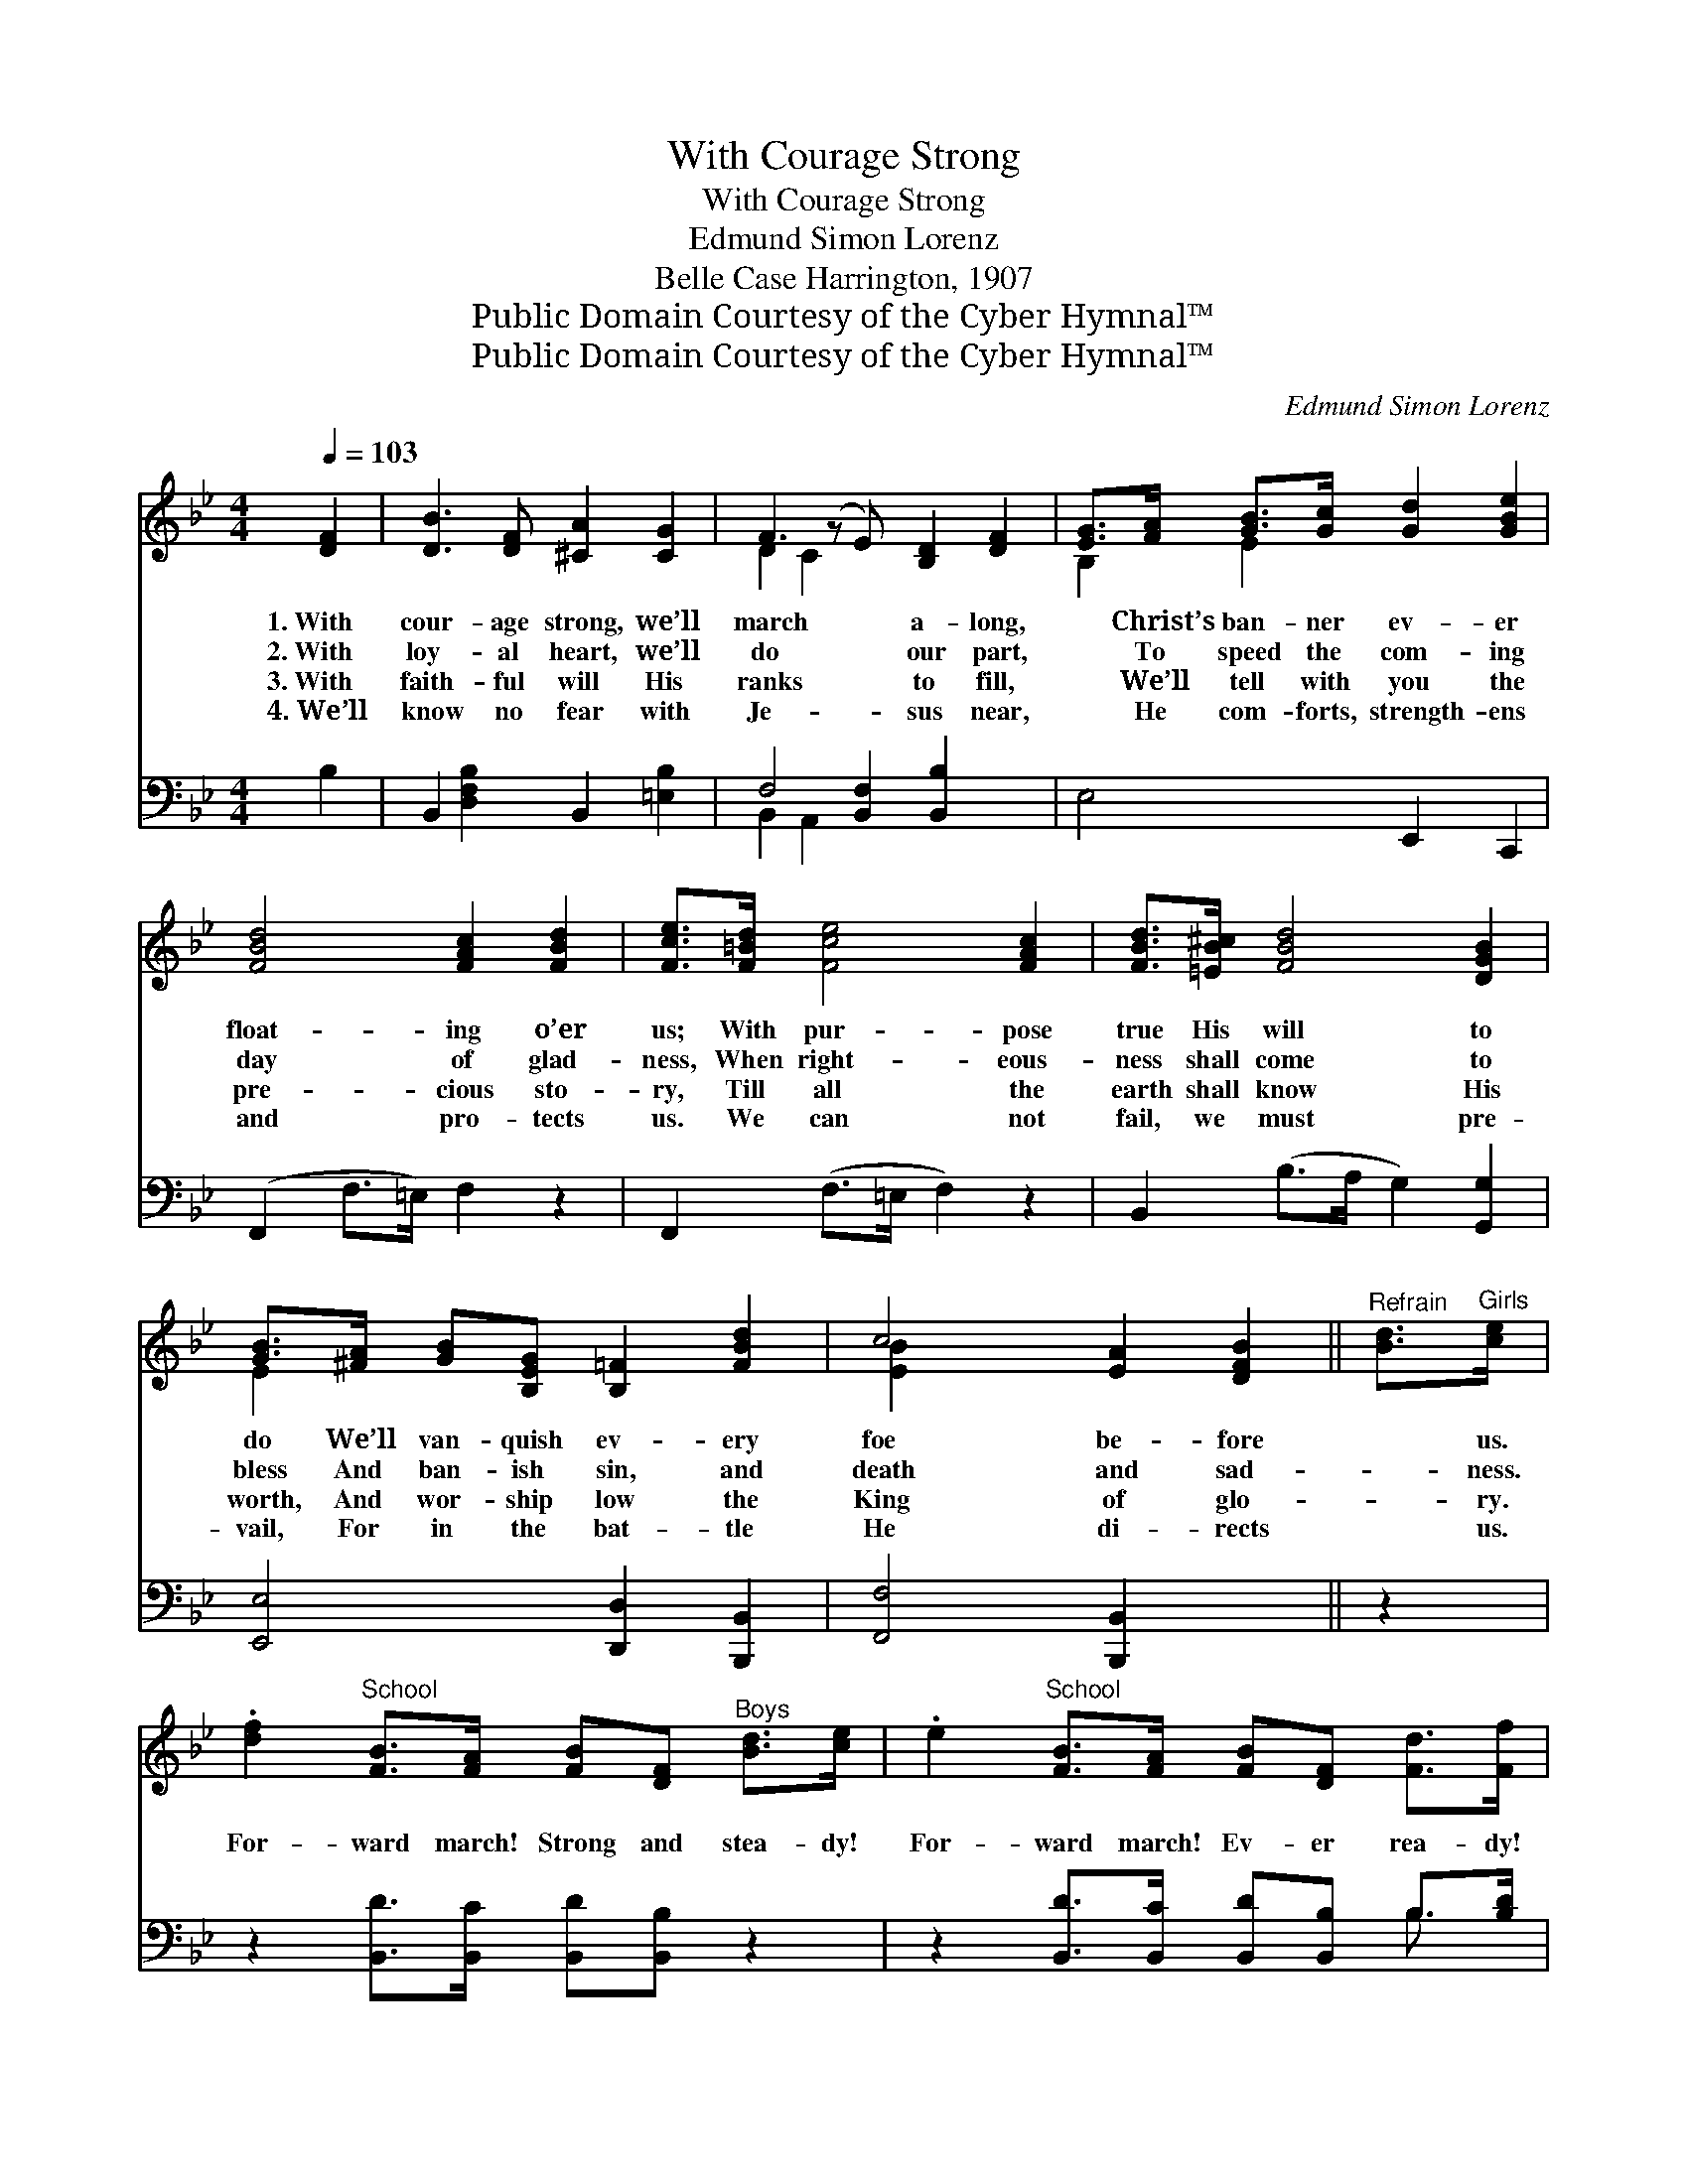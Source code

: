 X:1
T:With Courage Strong
T:With Courage Strong
T:Edmund Simon Lorenz
T:Belle Case Harrington, 1907
T:Public Domain Courtesy of the Cyber Hymnal™
T:Public Domain Courtesy of the Cyber Hymnal™
C:Edmund Simon Lorenz
Z:Public Domain
Z:Courtesy of the Cyber Hymnal™
%%score ( 1 2 ) ( 3 4 )
L:1/8
Q:1/4=103
M:4/4
K:Bb
V:1 treble 
V:2 treble 
V:3 bass 
V:4 bass 
V:1
 [DF]2 | [DB]3 [DF] [^CA]2 [CG]2 | F3 (z E) [B,D]2 [DF]2 | [EG]>[FA] [GB]>[Gc] [Gd]2 [GBe]2 | %4
w: 1.~With|cour- age strong, we’ll|march * a- long,|* Christ’s ban- ner ev- er|
w: 2.~With|loy- al heart, we’ll|do * our part,|* To speed the com- ing|
w: 3.~With|faith- ful will His|ranks * to fill,|* We’ll tell with you the|
w: 4.~We’ll|know no fear with|Je- * sus near,|* He com- forts, strength- ens|
 [FBd]4 [FAc]2 [FBd]2 | [Fce]>[F=Bd] [Fce]4 [FAc]2 | [FBd]>[=EB^c] [FBd]4 [DGB]2 | %7
w: float- ing o’er|us; With pur- pose|true His will to|
w: day of glad-|ness, When right- eous-|ness shall come to|
w: pre- cious sto-|ry, Till all the|earth shall know His|
w: and pro- tects|us. We can not|fail, we must pre-|
 [GB]>[^FA] [GB][B,EG] [B,=F]2 [FBd]2 | c4 [EA]2 [DFB]2 ||"^Refrain" [Bd]>"^Girls"[ce] | %10
w: do We’ll van- quish ev- ery|foe be- fore|* us.|
w: bless And ban- ish sin, and|death and sad-|* ness.|
w: worth, And wor- ship low the|King of glo-|* ry.|
w: vail, For in the bat- tle|He di- rects|* us.|
 .[df]2"^School" [FB]>[FA] [FB][DF]"^Boys" [Bd]>[ce] | .e2"^School" [FB]>[FA] [FB][DF] [Fd]>[Ff] | %12
w: ||
w: For- ward march! Strong and stea- dy!|For- ward march! Ev- er rea- dy!|
w: ||
w: ||
 .[Fe]2 [Fc]>[Fd] [Fe]2 [Af]>[Fc] | [Fd]>[Ge] [Fd]>[Ec] [DB]2"^Boys" [Bd]>[ce] | %14
w: ||
w: Ne- ver doubt, nev- er fear,|God with help is ev- er near!|
w: ||
w: ||
 [df]2"^School" [FB]>[FA] [FB][DF]"^Girls" [Fd]>[_Af] | [Ge]2 [GB]>[^FA] [GB][EG] [GB]>[Ge] | %16
w: ||
w: For- ward march! God di- rects us!|For- ward march! He pro- tects us!|
w: ||
w: ||
 [Fd]>[Fd] [=Ec][EB] [Fd]2 [_Ec]2 | [DB]6 |] %18
w: ||
w: In the hour of need help|will|
w: ||
w: ||
V:2
 x2 | x8 | D2 C2 x5 | B,2 E2 x4 | x8 | x8 | x8 | E2 x6 | [E-B]2 x6 || x2 | x8 | x8 | x8 | x8 | x8 | %15
 x8 | x8 | x6 |] %18
V:3
 B,2 | B,,2 [D,F,B,]2 B,,2 [=E,B,]2 | F,4 [B,,F,]2 [B,,B,]2 x | E,4 E,,2 C,,2 | %4
 (F,,2 F,>=E,) F,2 z2 | F,,2 (F,>=E, F,2) z2 | B,,2 (B,>A, G,2) [G,,G,]2 | %7
 [E,,E,]4 [D,,D,]2 [B,,,B,,]2 | [F,,F,]4 [B,,,B,,]2 x2 || z2 | z2 [B,,D]>[B,,C] [B,,D][B,,B,] z2 | %11
 z2 [B,,D]>[B,,C] [B,,D][B,,B,] B,>[B,D] | [F,C]2 [F,A,]>[F,B,] [F,C]2 [F,C]>[F,A,] | %13
 B,>B, [F,A,]>[F,A,] [B,,B,]2 z2 | z2 [B,,D]>[B,,C] [B,,D][B,,B,] z2 | %15
 z2 [E,B,]>[E,C] [E,B,][E,B,] [E,B,]>[E,B,] | [F,B,]>[F,B,] [G,B,][G,B,] [F,B,]2 [F,A,]2 | %17
 [B,,F,]6 |] %18
V:4
 x2 | x8 | B,,2 A,,2 x5 | x8 | x8 | x8 | x8 | x8 | x8 || x2 | x8 | x6 B,3/2 x/ | x8 | B,>B, x6 | %14
 x8 | x8 | x8 | x6 |] %18

